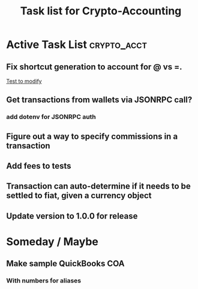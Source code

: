 #+Title: Task list for Crypto-Accounting

* Active Task List                                              :crypto_acct:
** Fix shortcut generation to account for @ vs =.
[[file:test/loaders/ledger_loader.test.js::t.is(results%5B0%5D.entries%5B1%5D.getFullShortcut(),%20'0.96555%20BTC%20Assets:Exchanges:Coinbase%20@%20200%20USD');][Test to modify]]
** Get transactions from wallets via JSONRPC call?
*** add dotenv for JSONRPC auth
** Figure out a way to specify commissions in a transaction
** Add fees to tests
** Transaction can auto-determine if it needs to be settled to fiat, given a currency object
** Update version to 1.0.0 for release

* Someday / Maybe
** Make sample QuickBooks COA
*** With numbers for aliases
